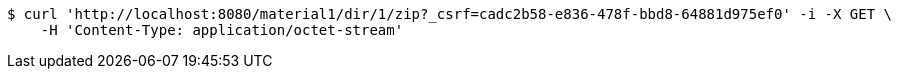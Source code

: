 [source,bash]
----
$ curl 'http://localhost:8080/material1/dir/1/zip?_csrf=cadc2b58-e836-478f-bbd8-64881d975ef0' -i -X GET \
    -H 'Content-Type: application/octet-stream'
----